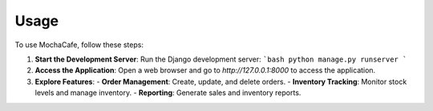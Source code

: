 Usage
=====

To use MochaCafe, follow these steps:

1. **Start the Development Server**:
   Run the Django development server:
   ```bash
   python manage.py runserver
   ```

2. **Access the Application**:
   Open a web browser and go to `http://127.0.0.1:8000` to access the application.

3. **Explore Features**:
   - **Order Management**: Create, update, and delete orders.
   - **Inventory Tracking**: Monitor stock levels and manage inventory.
   - **Reporting**: Generate sales and inventory reports.
